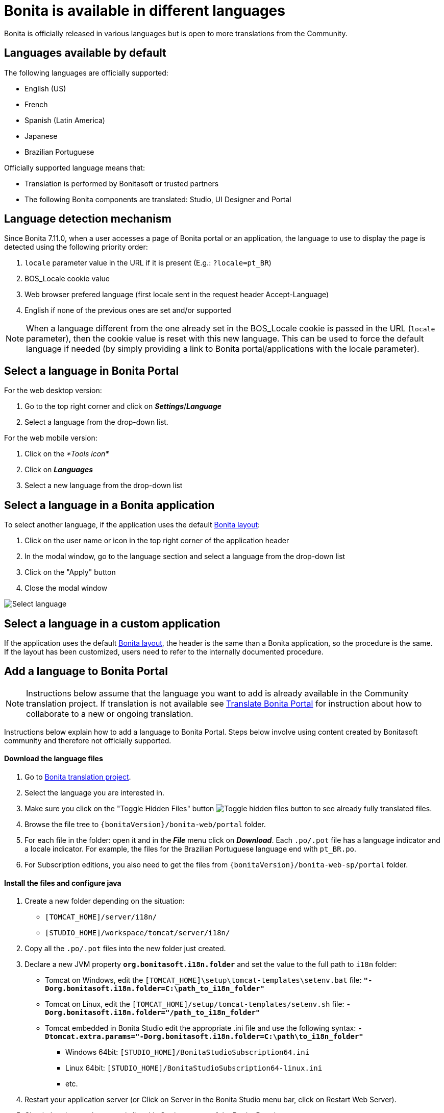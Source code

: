 = Bonita is available in different languages
:description: Bonita is officially released in various languages but is open to more translations from the Community.

Bonita is officially released in various languages but is open to more translations from the Community.

== Languages available by default

The following languages are officially supported:

* English (US)
* French
* Spanish (Latin America)
* Japanese
* Brazilian Portuguese

Officially supported language means that:

* Translation is performed by Bonitasoft or trusted partners
* The following Bonita components are translated: Studio, UI Designer and Portal

== Language detection mechanism

Since Bonita 7.11.0, when a user accesses a page of Bonita portal or an application, the language to use to display the page is detected using the following priority order:

. `locale` parameter value in the URL if it is present (E.g.: `?locale=pt_BR`)
. BOS_Locale cookie value
. Web browser prefered language (first locale sent in the request header Accept-Language)
. English if none of the previous ones are set and/or supported

[NOTE]
====

When a language different from the one already set in the BOS_Locale cookie is passed in the URL (`locale` parameter), then the cookie value is reset with this new language.
This can be used to force the default language if needed (by simply providing a link to Bonita portal/applications with the locale parameter).
====

== Select a language in Bonita Portal

For the web desktop version:

. Go to the top right corner and click on *_Settings_*/*_Language_*
. Select a language from the drop-down list.

For the web mobile version:

. Click on the _*Tools icon*_
. Click on *_Languages_*
. Select a new language from the drop-down list

== Select a language in a Bonita application

To select another language, if the application uses the default xref:bonita-layout.adoc[Bonita layout]:

. Click on the user name or icon in the top right corner of the application header
. In the modal window, go to the language section and select a language from the drop-down list
. Click on the "Apply" button
. Close the modal window

image:images/UI2021.1/select-language.png[Select language]

== Select a language in a custom application

If the application uses the default xref:bonita-layout.adoc[Bonita layout], the header is the same than a Bonita application, so the procedure is the same. +
If the layout has been customized, users need to refer to the internally documented procedure.

== Add a language to Bonita Portal

[NOTE]
====
Instructions below assume that the language you want to add is already available in the Community translation project. If translation is not available see <<Translate_BonitaB_PM_Portal,Translate Bonita Portal>> for instruction about how to collaborate to a new or ongoing translation.
====

Instructions below explain how to add a language to Bonita Portal. Steps below involve using content created by Bonitasoft community and therefore not officially supported.

[discrete]
==== Download the language files

. Go to http://translate.bonitasoft.org/[Bonita translation project].
. Select the language you are interested in.
. Make sure you click on the "Toggle Hidden Files" button image:images/crowdin_toggle_hidden_files.png[Toggle hidden files button] to see already fully translated files.
. Browse the file tree to `{bonitaVersion}/bonita-web/portal` folder.
. For each file in the folder: open it and in the *_File_* menu click on *_Download_*. Each `.po/.pot` file has a language indicator and a locale indicator. For example, the files for the Brazilian Portuguese language end with `pt_BR.po`.
. For Subscription editions, you also need to get the files from `{bonitaVersion}/bonita-web-sp/portal` folder.

[discrete]
==== Install the files and configure java

. Create a new folder depending on the situation:
 ** `[TOMCAT_HOME]/server/i18n/`
 ** `[STUDIO_HOME]/workspace/tomcat/server/i18n/`
. Copy all the `.po/.pot` files into the new folder just created.
. Declare a new JVM property *`org.bonitasoft.i18n.folder`* and set the value to the full path to `i18n` folder:
 ** Tomcat on Windows, edit the `[TOMCAT_HOME]\setup\tomcat-templates\setenv.bat` file: *`"-Dorg.bonitasoft.i18n.folder=C:\path_to_i18n_folder"`*
 ** Tomcat on Linux, edit the `[TOMCAT_HOME]/setup/tomcat-templates/setenv.sh` file: *`-Dorg.bonitasoft.i18n.folder="/path_to_i18n_folder"`*
 ** Tomcat embedded in Bonita Studio edit the appropriate .ini file and use the following syntax: *`-Dtomcat.extra.params="-Dorg.bonitasoft.i18n.folder=C:\path\to_i18n_folder"`*
  *** Windows 64bit: `[STUDIO_HOME]/BonitaStudioSubscription64.ini`
  *** Linux 64bit: `[STUDIO_HOME]/BonitaStudioSubscription64-linux.ini`
  *** etc.
. Restart your application server (or Click on Server in the Bonita Studio menu bar, click on Restart Web Server).
. Check that the new language is listed in Settings menu of the Bonita Portal.

[WARNING]
====
The `mobile_xxxx.po/.pot` files used for the language of the xref:mobile-portal.adoc[Bonita Mobile Portal] may contain some keys missing translation. For the Mobile Portal to be displayed correctly in the new language, these keys must not be empty.

On the other hand, some of the keys in the `mobile_xxxx.po/.pot` files are duplicates from the ones in other non-mobile `.po/.pot` files. These keys must all have the same value (whether translated or chosen to be left in English) across all the `.po/.pot` files.

For example, if you are adding the German language to the Mobile portal, the "Do it" key should be equally translated (or set to "Do it", but never left empty) in the following files:

* `mobile_de_DE.po`
* `portal_de_DE.po`
* `portal-sp_de_DE.po`
====

[#Translate_BonitaB_PM_Portal]

== Translate Bonita Portal

. Go to http://translate.bonitasoft.org/[Bonita translation project] hosted on Crowdin and check if the language you want to contribute to is already listed. If it's not, please request it by submitting an issue on our https://bonita.atlassian.net[community issue tracker].

If the language you want to contribute to is already listed:

. If you don't already have one, create a Crowdin account.
. On the http://translate.bonitasoft.org/[Bonita translation project] page click on the language you want to translate.
. At the top of the page, click on the "Join" button.
. Wait for us to validate your request to join the project.
. Navigate to the Portal `.po/.pot` files (see information in the "Add a language to Bonita Portal" section above).
. Click on a file to begin the translation. You can then use the filter *missing translation* to only display the strings to be translated.
